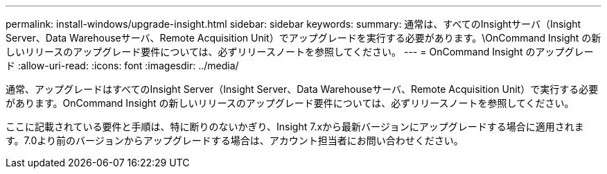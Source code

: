 ---
permalink: install-windows/upgrade-insight.html 
sidebar: sidebar 
keywords:  
summary: 通常は、すべてのInsightサーバ（Insight Server、Data Warehouseサーバ、Remote Acquisition Unit）でアップグレードを実行する必要があります。\OnCommand Insight の新しいリリースのアップグレード要件については、必ずリリースノートを参照してください。 
---
= OnCommand Insight のアップグレード
:allow-uri-read: 
:icons: font
:imagesdir: ../media/


[role="lead"]
通常、アップグレードはすべてのInsight Server（Insight Server、Data Warehouseサーバ、Remote Acquisition Unit）で実行する必要があります。OnCommand Insight の新しいリリースのアップグレード要件については、必ずリリースノートを参照してください。

ここに記載されている要件と手順は、特に断りのないかぎり、Insight 7.xから最新バージョンにアップグレードする場合に適用されます。7.0より前のバージョンからアップグレードする場合は、アカウント担当者にお問い合わせください。
